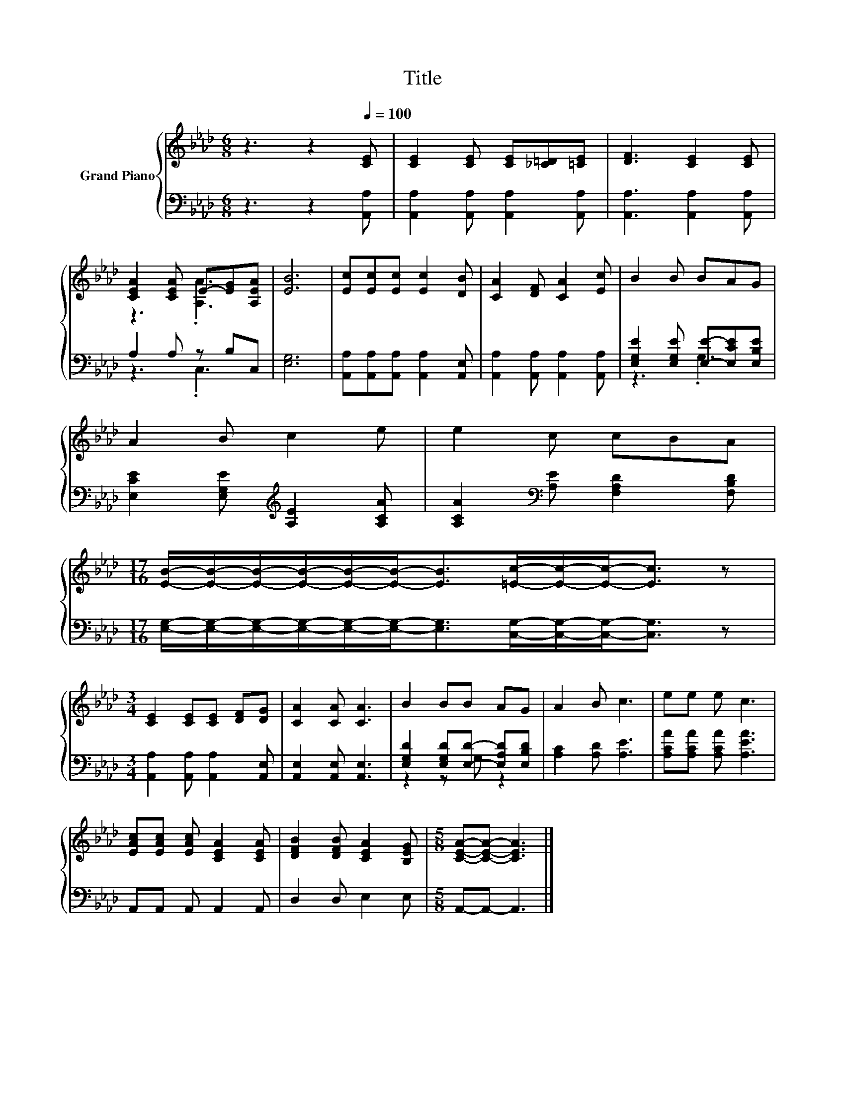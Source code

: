 X:1
T:Title
%%score { ( 1 3 ) | ( 2 4 ) }
L:1/8
M:6/8
K:Ab
V:1 treble nm="Grand Piano"
V:3 treble 
V:2 bass 
V:4 bass 
V:1
 z3 z2[Q:1/4=100] [CE] | [CE]2 [CE] [CE][_C=D][=CE] | [DF]3 [CE]2 [CE] | %3
 [CEA]2 [CEA] E-[EG][A,EA] | [EB]6 | [Ec][Ec][Ec] [Ec]2 [DB] | [CA]2 [DF] [CA]2 [Ec] | B2 B BAG | %8
 A2 B c2 e | e2 c cBA | %10
[M:17/16] [EB]/-[EB]/-[EB]/-[EB]/-[EB]/-[EB]-<[EB][=Ec]/-[Ec]/-[Ec]-<[Ec] z | %11
[M:3/4] [CE]2 [CE][CE] [DF][DG] | [CA]2 [CA] [CA]3 | B2 BB AG | A2 B c3 | ee e c3 | %16
 [EAc][EAc] [EAc] [CEA]2 [CEA] | [DFB]2 [DFB] [CEA]2 [B,EG] |[M:5/8] [CEA]-[CEA]- [CEA]3 |] %19
V:2
 z3 z2 [A,,A,] | [A,,A,]2 [A,,A,] [A,,A,]2 [A,,A,] | [A,,A,]3 [A,,A,]2 [A,,A,] | A,2 A, z B,C, | %4
 [E,G,]6 | [A,,A,][A,,A,][A,,A,] [A,,A,]2 [A,,E,] | [A,,A,]2 [A,,A,] [A,,A,]2 [A,,A,] | %7
 [E,G,E]2 [E,G,E] [E,E]-[E,CE][E,B,E] | [E,CE]2 [E,G,E][K:treble] [A,E]2 [A,CA] | %9
 [A,CA]2[K:bass] [A,E] [F,A,D]2 [F,B,D] | %10
[M:17/16] [E,G,]/-[E,G,]/-[E,G,]/-[E,G,]/-[E,G,]/-[E,G,]-<[E,G,][C,G,]/-[C,G,]/-[C,G,]-<[C,G,] z | %11
[M:3/4] [A,,A,]2 [A,,A,] [A,,A,]2 [A,,E,] | [A,,E,]2 [A,,E,] [A,,E,]3 | %13
 [E,G,D]2 [E,G,D][E,D]- [E,A,D][E,B,D] | [A,C]2 [A,D] [A,E]3 | [A,CA][A,CA] [A,CA] [A,EA]3 | %16
 A,,A,, A,, A,,2 A,, | D,2 D, E,2 E, |[M:5/8] A,,-A,,- A,,3 |] %19
V:3
 x6 | x6 | x6 | z3 .[A,A]3 | x6 | x6 | x6 | x6 | x6 | x6 |[M:17/16] x17/2 |[M:3/4] x6 | x6 | x6 | %14
 x6 | x6 | x6 | x6 |[M:5/8] x5 |] %19
V:4
 x6 | x6 | x6 | z3 .C,3 | x6 | x6 | x6 | z3 .G,3 | x3[K:treble] x3 | x2[K:bass] x4 | %10
[M:17/16] x17/2 |[M:3/4] x6 | x6 | z2 z G, z2 | x6 | x6 | x6 | x6 |[M:5/8] x5 |] %19


